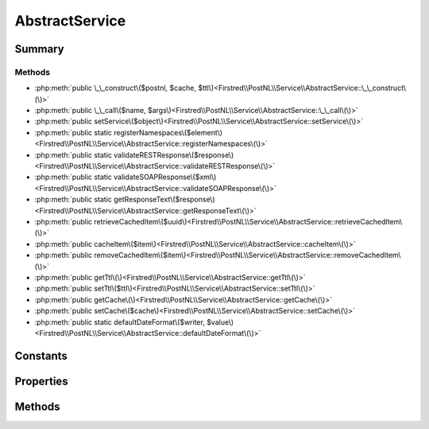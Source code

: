 .. rst-class:: phpdoctorst

.. role:: php(code)
	:language: php


AbstractService
===============


.. php:namespace:: Firstred\PostNL\Service

.. rst-class::  abstract

.. php:class:: AbstractService


	.. rst-class:: phpdoc-description
	
		| Class AbstractService\.
		
	


Summary
-------

Methods
~~~~~~~

* :php:meth:`public \_\_construct\($postnl, $cache, $ttl\)<Firstred\\PostNL\\Service\\AbstractService::\_\_construct\(\)>`
* :php:meth:`public \_\_call\($name, $args\)<Firstred\\PostNL\\Service\\AbstractService::\_\_call\(\)>`
* :php:meth:`public setService\($object\)<Firstred\\PostNL\\Service\\AbstractService::setService\(\)>`
* :php:meth:`public static registerNamespaces\($element\)<Firstred\\PostNL\\Service\\AbstractService::registerNamespaces\(\)>`
* :php:meth:`public static validateRESTResponse\($response\)<Firstred\\PostNL\\Service\\AbstractService::validateRESTResponse\(\)>`
* :php:meth:`public static validateSOAPResponse\($xml\)<Firstred\\PostNL\\Service\\AbstractService::validateSOAPResponse\(\)>`
* :php:meth:`public static getResponseText\($response\)<Firstred\\PostNL\\Service\\AbstractService::getResponseText\(\)>`
* :php:meth:`public retrieveCachedItem\($uuid\)<Firstred\\PostNL\\Service\\AbstractService::retrieveCachedItem\(\)>`
* :php:meth:`public cacheItem\($item\)<Firstred\\PostNL\\Service\\AbstractService::cacheItem\(\)>`
* :php:meth:`public removeCachedItem\($item\)<Firstred\\PostNL\\Service\\AbstractService::removeCachedItem\(\)>`
* :php:meth:`public getTtl\(\)<Firstred\\PostNL\\Service\\AbstractService::getTtl\(\)>`
* :php:meth:`public setTtl\($ttl\)<Firstred\\PostNL\\Service\\AbstractService::setTtl\(\)>`
* :php:meth:`public getCache\(\)<Firstred\\PostNL\\Service\\AbstractService::getCache\(\)>`
* :php:meth:`public setCache\($cache\)<Firstred\\PostNL\\Service\\AbstractService::setCache\(\)>`
* :php:meth:`public static defaultDateFormat\($writer, $value\)<Firstred\\PostNL\\Service\\AbstractService::defaultDateFormat\(\)>`


Constants
---------

.. php:const:: COMMON_NAMESPACE = \'http://postnl\.nl/cif/services/common/\'



.. php:const:: XML_SCHEMA_NAMESPACE = \'http://www\.w3\.org/2001/XMLSchema\-instance\'



.. php:const:: ENVELOPE_NAMESPACE = \'http://schemas\.xmlsoap\.org/soap/envelope/\'



.. php:const:: OLD_ENVELOPE_NAMESPACE = \'http://www\.w3\.org/2003/05/soap\-envelope\'



Properties
----------

.. php:attr:: public namespaces

	:Type: array 


.. php:attr:: protected static postnl

	:Type: :any:`\\Firstred\\PostNL\\PostNL <Firstred\\PostNL\\PostNL>` 


.. php:attr:: public static ttl

	.. rst-class:: phpdoc-description
	
		| TTL for the cache\.
		
		| \`null\` disables the cache
		| \`int\` is the TTL in seconds
		| Any \`DateTime\` will be used as the exact date/time at which to expire the data \(auto calculate TTL\)
		| A \`DateInterval\` can be used as well to set the TTL
		
	
	:Type: int | :any:`\\DateTimeInterface <DateTimeInterface>` | :any:`\\DateInterval <DateInterval>` | null 


.. php:attr:: public static cache

	.. rst-class:: phpdoc-description
	
		| The \[PSR\-6\]\(https://www\.php\-fig\.org/psr/psr\-6/\) CacheItemPoolInterface\.
		
		| Use a caching library that implements \[PSR\-6\]\(https://www\.php\-fig\.org/psr/psr\-6/\) and you\'ll be good to go
		| \`null\` disables the cache
		
	
	:Type: :any:`\\Psr\\Cache\\CacheItemPoolInterface <Psr\\Cache\\CacheItemPoolInterface>` | null 


Methods
-------

.. rst-class:: public

	.. php:method:: public __construct( $postnl, $cache=null, $ttl=null)
	
		.. rst-class:: phpdoc-description
		
			| AbstractService constructor\.
			
		
		
		:Parameters:
			* **$postnl** (:any:`Firstred\\PostNL\\PostNL <Firstred\\PostNL\\PostNL>`)  PostNL instance
			* **$cache** (:any:`Psr\\Cache\\CacheItemPoolInterface <Psr\\Cache\\CacheItemPoolInterface>` | null)  
			* **$ttl** (int | :any:`\\DateTimeInterface <DateTimeInterface>` | :any:`\\DateInterval <DateInterval>` | null)  

		
	
	

.. rst-class:: public

	.. php:method:: public __call( $name, $args)
	
		
		:Parameters:
			* **$name** (string)  
			* **$args** (mixed)  

		
		:Returns: mixed 
		:Throws: :any:`\\Firstred\\PostNL\\Exception\\InvalidMethodException <Firstred\\PostNL\\Exception\\InvalidMethodException>` 
		:Since: 1.0.0 
	
	

.. rst-class:: public

	.. php:method:: public setService( $object)
	
		.. rst-class:: phpdoc-description
		
			| Set the webservice on the object\.
			
			| This lets the object know for which service it should serialize
			
		
		
		:Parameters:
			* **$object** (:any:`Firstred\\PostNL\\Entity\\AbstractEntity <Firstred\\PostNL\\Entity\\AbstractEntity>`)  

		
		:Returns: bool 
		:Since: 1.0.0 
	
	

.. rst-class:: public static

	.. php:method:: public static registerNamespaces( $element)
	
		.. rst-class:: phpdoc-description
		
			| Register namespaces\.
			
		
		
		:Parameters:
			* **$element** (:any:`SimpleXMLElement <SimpleXMLElement>`)  

		
		:Since: 1.0.0 
	
	

.. rst-class:: public static

	.. php:method:: public static validateRESTResponse( $response)
	
		
		:Parameters:
			* **$response** (:any:`Psr\\Http\\Message\\ResponseInterface <Psr\\Http\\Message\\ResponseInterface>` | :any:`\\Exception <Exception>`)  

		
		:Returns: bool 
		:Throws: :any:`\\Firstred\\PostNL\\Exception\\CifDownException <Firstred\\PostNL\\Exception\\CifDownException>` 
		:Throws: :any:`\\Firstred\\PostNL\\Exception\\CifException <Firstred\\PostNL\\Exception\\CifException>` 
		:Throws: :any:`\\Firstred\\PostNL\\Exception\\HttpClientException <Firstred\\PostNL\\Exception\\HttpClientException>` 
		:Throws: :any:`\\Firstred\\PostNL\\Exception\\ResponseException <Firstred\\PostNL\\Exception\\ResponseException>` 
		:Throws: :any:`\\Firstred\\PostNL\\Exception\\InvalidConfigurationException <Firstred\\PostNL\\Exception\\InvalidConfigurationException>` 
		:Throws: :any:`\\Firstred\\PostNL\\Exception\\CifDownException <Firstred\\PostNL\\Exception\\CifDownException>` 
		:Throws: :any:`\\Firstred\\PostNL\\Exception\\CifException <Firstred\\PostNL\\Exception\\CifException>` 
		:Throws: :any:`\\Firstred\\PostNL\\Exception\\HttpClientException <Firstred\\PostNL\\Exception\\HttpClientException>` 
		:Throws: :any:`\\Firstred\\PostNL\\Exception\\ResponseException <Firstred\\PostNL\\Exception\\ResponseException>` 
		:Throws: :any:`\\Firstred\\PostNL\\Exception\\InvalidConfigurationException <Firstred\\PostNL\\Exception\\InvalidConfigurationException>` 
		:Throws: :any:`\\Firstred\\PostNL\\Exception\\CifDownException <Firstred\\PostNL\\Exception\\CifDownException>` 
		:Throws: :any:`\\Firstred\\PostNL\\Exception\\CifException <Firstred\\PostNL\\Exception\\CifException>` 
		:Throws: :any:`\\Firstred\\PostNL\\Exception\\HttpClientException <Firstred\\PostNL\\Exception\\HttpClientException>` 
		:Throws: :any:`\\Firstred\\PostNL\\Exception\\ResponseException <Firstred\\PostNL\\Exception\\ResponseException>` 
		:Throws: :any:`\\Firstred\\PostNL\\Exception\\InvalidConfigurationException <Firstred\\PostNL\\Exception\\InvalidConfigurationException>` 
		:Throws: :any:`\\Firstred\\PostNL\\Exception\\CifDownException <Firstred\\PostNL\\Exception\\CifDownException>` 
		:Throws: :any:`\\Firstred\\PostNL\\Exception\\CifException <Firstred\\PostNL\\Exception\\CifException>` 
		:Throws: :any:`\\Firstred\\PostNL\\Exception\\HttpClientException <Firstred\\PostNL\\Exception\\HttpClientException>` 
		:Throws: :any:`\\Firstred\\PostNL\\Exception\\ResponseException <Firstred\\PostNL\\Exception\\ResponseException>` 
		:Throws: :any:`\\Firstred\\PostNL\\Exception\\InvalidConfigurationException <Firstred\\PostNL\\Exception\\InvalidConfigurationException>` 
		:Throws: :any:`\\Firstred\\PostNL\\Exception\\CifDownException <Firstred\\PostNL\\Exception\\CifDownException>` 
		:Throws: :any:`\\Firstred\\PostNL\\Exception\\CifException <Firstred\\PostNL\\Exception\\CifException>` 
		:Throws: :any:`\\Firstred\\PostNL\\Exception\\HttpClientException <Firstred\\PostNL\\Exception\\HttpClientException>` 
		:Throws: :any:`\\Firstred\\PostNL\\Exception\\ResponseException <Firstred\\PostNL\\Exception\\ResponseException>` 
		:Throws: :any:`\\Firstred\\PostNL\\Exception\\InvalidConfigurationException <Firstred\\PostNL\\Exception\\InvalidConfigurationException>` 
		:Since: 1.0.0 
	
	

.. rst-class:: public static

	.. php:method:: public static validateSOAPResponse( $xml)
	
		
		:Parameters:
			* **$xml** (:any:`SimpleXMLElement <SimpleXMLElement>`)  

		
		:Returns: bool 
		:Throws: :any:`\\Firstred\\PostNL\\Exception\\CifDownException <Firstred\\PostNL\\Exception\\CifDownException>` 
		:Throws: :any:`\\Firstred\\PostNL\\Exception\\CifException <Firstred\\PostNL\\Exception\\CifException>` 
		:Throws: :any:`\\Firstred\\PostNL\\Exception\\CifDownException <Firstred\\PostNL\\Exception\\CifDownException>` 
		:Throws: :any:`\\Firstred\\PostNL\\Exception\\CifException <Firstred\\PostNL\\Exception\\CifException>` 
		:Since: 1.0.0 
	
	

.. rst-class:: public static

	.. php:method:: public static getResponseText( $response)
	
		.. rst-class:: phpdoc-description
		
			| Get the response\.
			
		
		
		:Parameters:
			* **$response**  

		
		:Returns: string 
		:Throws: :any:`\\Firstred\\PostNL\\Exception\\ResponseException <Firstred\\PostNL\\Exception\\ResponseException>` 
		:Throws: :any:`\\Firstred\\PostNL\\Exception\\HttpClientException <Firstred\\PostNL\\Exception\\HttpClientException>` 
		:Throws: :any:`\\Firstred\\PostNL\\Exception\\ResponseException <Firstred\\PostNL\\Exception\\ResponseException>` 
		:Throws: :any:`\\Firstred\\PostNL\\Exception\\HttpClientException <Firstred\\PostNL\\Exception\\HttpClientException>` 
		:Since: 1.0.0 
	
	

.. rst-class:: public

	.. php:method:: public retrieveCachedItem( $uuid)
	
		.. rst-class:: phpdoc-description
		
			| Retrieve a cached item\.
			
		
		
		:Parameters:
			* **$uuid** (string)  

		
		:Returns: :any:`\\Psr\\Cache\\CacheItemInterface <Psr\\Cache\\CacheItemInterface>` | null 
		:Throws: :any:`\\Psr\\Cache\\InvalidArgumentException <Psr\\Cache\\InvalidArgumentException>` 
		:Since: 1.0.0 
	
	

.. rst-class:: public

	.. php:method:: public cacheItem( $item)
	
		.. rst-class:: phpdoc-description
		
			| Cache an item
			
		
		
		:Parameters:
			* **$item** (:any:`Psr\\Cache\\CacheItemInterface <Psr\\Cache\\CacheItemInterface>`)  

		
		:Since: 1.0.0 
	
	

.. rst-class:: public

	.. php:method:: public removeCachedItem( $item)
	
		.. rst-class:: phpdoc-description
		
			| Delete an item from cache
			
		
		
		:Parameters:
			* **$item** (:any:`Psr\\Cache\\CacheItemInterface <Psr\\Cache\\CacheItemInterface>`)  

		
		:Throws: :any:`\\Psr\\Cache\\InvalidArgumentException <Psr\\Cache\\InvalidArgumentException>` 
		:Since: 1.2.0 
	
	

.. rst-class:: public

	.. php:method:: public getTtl()
	
		
		:Returns: :any:`\\DateInterval <DateInterval>` | :any:`\\DateTimeInterface <DateTimeInterface>` | int | null 
		:Since: 1.2.0 
	
	

.. rst-class:: public

	.. php:method:: public setTtl( $ttl=null)
	
		
		:Parameters:
			* **$ttl** (int | :any:`\\DateTimeInterface <DateTimeInterface>` | :any:`\\DateInterval <DateInterval>` | null)  

		
		:Returns: static 
		:Since: 1.2.0 
	
	

.. rst-class:: public

	.. php:method:: public getCache()
	
		
		:Returns: :any:`\\Psr\\Cache\\CacheItemPoolInterface <Psr\\Cache\\CacheItemPoolInterface>` | null 
		:Since: 1.2.0 
	
	

.. rst-class:: public

	.. php:method:: public setCache( $cache=null)
	
		
		:Parameters:
			* **$cache** (:any:`Psr\\Cache\\CacheItemPoolInterface <Psr\\Cache\\CacheItemPoolInterface>` | null)  

		
		:Returns: static 
		:Since: 1.2.0 
	
	

.. rst-class:: public static

	.. php:method:: public static defaultDateFormat( $writer, $value)
	
		.. rst-class:: phpdoc-description
		
			| Write default date format in XML
			
		
		
		:Parameters:
			* **$writer** (:any:`Sabre\\Xml\\Writer <Sabre\\Xml\\Writer>`)  
			* **$value** (:any:`DateTimeImmutable <DateTimeImmutable>`)  

		
		:Since: 1.2.0 
	
	

